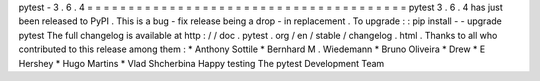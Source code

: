 pytest
-
3
.
6
.
4
=
=
=
=
=
=
=
=
=
=
=
=
=
=
=
=
=
=
=
=
=
=
=
=
=
=
=
=
=
=
=
=
=
=
=
=
=
=
=
pytest
3
.
6
.
4
has
just
been
released
to
PyPI
.
This
is
a
bug
-
fix
release
being
a
drop
-
in
replacement
.
To
upgrade
:
:
pip
install
-
-
upgrade
pytest
The
full
changelog
is
available
at
http
:
/
/
doc
.
pytest
.
org
/
en
/
stable
/
changelog
.
html
.
Thanks
to
all
who
contributed
to
this
release
among
them
:
*
Anthony
Sottile
*
Bernhard
M
.
Wiedemann
*
Bruno
Oliveira
*
Drew
*
E
Hershey
*
Hugo
Martins
*
Vlad
Shcherbina
Happy
testing
The
pytest
Development
Team
